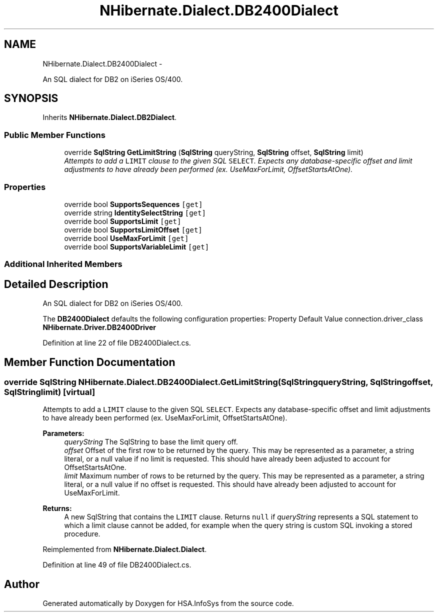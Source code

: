 .TH "NHibernate.Dialect.DB2400Dialect" 3 "Fri Jul 5 2013" "Version 1.0" "HSA.InfoSys" \" -*- nroff -*-
.ad l
.nh
.SH NAME
NHibernate.Dialect.DB2400Dialect \- 
.PP
An SQL dialect for DB2 on iSeries OS/400\&.  

.SH SYNOPSIS
.br
.PP
.PP
Inherits \fBNHibernate\&.Dialect\&.DB2Dialect\fP\&.
.SS "Public Member Functions"

.in +1c
.ti -1c
.RI "override \fBSqlString\fP \fBGetLimitString\fP (\fBSqlString\fP queryString, \fBSqlString\fP offset, \fBSqlString\fP limit)"
.br
.RI "\fIAttempts to add a \fCLIMIT\fP clause to the given SQL \fCSELECT\fP\&. Expects any database-specific offset and limit adjustments to have already been performed (ex\&. UseMaxForLimit, OffsetStartsAtOne)\&. \fP"
.in -1c
.SS "Properties"

.in +1c
.ti -1c
.RI "override bool \fBSupportsSequences\fP\fC [get]\fP"
.br
.ti -1c
.RI "override string \fBIdentitySelectString\fP\fC [get]\fP"
.br
.ti -1c
.RI "override bool \fBSupportsLimit\fP\fC [get]\fP"
.br
.ti -1c
.RI "override bool \fBSupportsLimitOffset\fP\fC [get]\fP"
.br
.ti -1c
.RI "override bool \fBUseMaxForLimit\fP\fC [get]\fP"
.br
.ti -1c
.RI "override bool \fBSupportsVariableLimit\fP\fC [get]\fP"
.br
.in -1c
.SS "Additional Inherited Members"
.SH "Detailed Description"
.PP 
An SQL dialect for DB2 on iSeries OS/400\&. 

The \fBDB2400Dialect\fP defaults the following configuration properties: Property Default Value  connection\&.driver_class \fBNHibernate\&.Driver\&.DB2400Driver\fP  
.PP
Definition at line 22 of file DB2400Dialect\&.cs\&.
.SH "Member Function Documentation"
.PP 
.SS "override \fBSqlString\fP NHibernate\&.Dialect\&.DB2400Dialect\&.GetLimitString (\fBSqlString\fPqueryString, \fBSqlString\fPoffset, \fBSqlString\fPlimit)\fC [virtual]\fP"

.PP
Attempts to add a \fCLIMIT\fP clause to the given SQL \fCSELECT\fP\&. Expects any database-specific offset and limit adjustments to have already been performed (ex\&. UseMaxForLimit, OffsetStartsAtOne)\&. 
.PP
\fBParameters:\fP
.RS 4
\fIqueryString\fP The SqlString to base the limit query off\&.
.br
\fIoffset\fP Offset of the first row to be returned by the query\&. This may be represented as a parameter, a string literal, or a null value if no limit is requested\&. This should have already been adjusted to account for OffsetStartsAtOne\&.
.br
\fIlimit\fP Maximum number of rows to be returned by the query\&. This may be represented as a parameter, a string literal, or a null value if no offset is requested\&. This should have already been adjusted to account for UseMaxForLimit\&.
.RE
.PP
\fBReturns:\fP
.RS 4
A new SqlString that contains the \fCLIMIT\fP clause\&. Returns \fCnull\fP if \fIqueryString\fP  represents a SQL statement to which a limit clause cannot be added, for example when the query string is custom SQL invoking a stored procedure\&.
.RE
.PP

.PP
Reimplemented from \fBNHibernate\&.Dialect\&.Dialect\fP\&.
.PP
Definition at line 49 of file DB2400Dialect\&.cs\&.

.SH "Author"
.PP 
Generated automatically by Doxygen for HSA\&.InfoSys from the source code\&.
